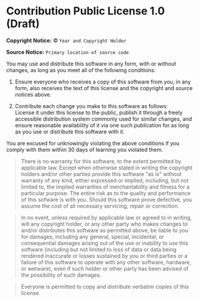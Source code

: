 * Contribution Public License 1.0 (Draft)

*Copyright Notice:* © =Year and Copyright Holder=

*Source Notice:* =Primary location of source code=

You may use and distribute this software in any form, with or
without changes, as long as you meet all of the following conditions:

1. Ensure everyone who receives a copy of this software from you,
   in any form, also receives the text of this license and the
   copyright and source notices above.

2. Contribute each change you make to this software as follows:\\
   License it under this license to the public, publish it through
   a freely accessible distribution system commonly used for
   similar changes, and ensure reasonable availability of it via
   one such publication for as long as you use or distribute
   this software with it.

You are excused for unknowingly violating the above conditions
if you comply with them within 30 days of learning you violated them.

#+begin_quote
There is no warranty for this software, to the extent permitted by applicable law. Except when otherwise stated in writing the copyright holders and/or other parties provide this software "as is" without warranty of any kind, either expressed or implied, including, but not limited to, the implied warranties of merchantability and fitness for a particular purpose. The entire risk as to the quality and performance of this sofware is with you. Should this software prove defective, you assume the cost of all necessary servicing, repair or correction.
#+end_quote

#+begin_quote
In no event, unless required by applicable law or agreed to in writing, will any copyright holder, or any other party who makes changes to and/or distributes this software as permitted above, be liable to you for damages, including any general, special, incidental, or consequential damages arising out of the use or inability to use this software (including but not limited to loss of data or data being rendered inaccurate or losses sustained by you or third parties or a failure of this software to operate with any other software, hardware, or wetware), even if such holder or other party has been advised of the possibility of such damages.
#+end_quote

#+begin_quote
Everyone is permitted to copy and distribute verbatim copies of this license.
#+end_quote
